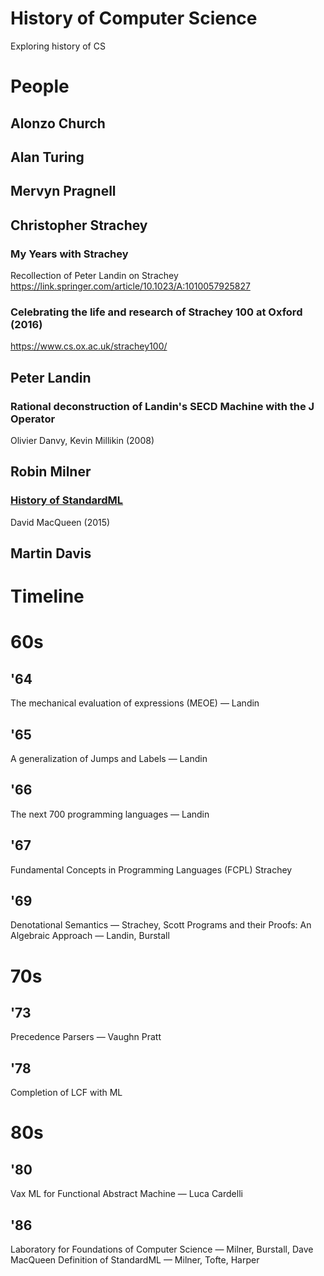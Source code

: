 * History of Computer Science
Exploring history of CS

* People

** Alonzo Church

** Alan Turing

** Mervyn Pragnell

** Christopher Strachey

*** My Years with Strachey
Recollection of Peter Landin on Strachey
https://link.springer.com/article/10.1023/A:1010057925827

*** Celebrating the life and research of Strachey 100 at Oxford (2016)
https://www.cs.ox.ac.uk/strachey100/

** Peter Landin

*** Rational deconstruction of Landin's SECD Machine with the J Operator
Olivier Danvy, Kevin Millikin (2008)

** Robin Milner

***  [[http://sml-family.org/history/ML2015-talk.pdf][History of StandardML]]
David MacQueen (2015)

** Martin Davis

* Timeline

* 60s

** '64

The mechanical evaluation of expressions (MEOE) — Landin

** '65
A generalization of Jumps and Labels — Landin

** '66
The next 700 programming languages — Landin

** '67
Fundamental Concepts in Programming Languages (FCPL)
Strachey

** '69
Denotational Semantics — Strachey, Scott
Programs and their Proofs: An Algebraic Approach — Landin, Burstall

* 70s

** '73
Precedence Parsers — Vaughn Pratt

** '78
Completion of LCF with ML

* 80s

** '80
Vax ML for Functional Abstract Machine — Luca Cardelli

** '86
Laboratory for Foundations of Computer Science — Milner, Burstall, Dave MacQueen
Definition of StandardML — Milner, Tofte, Harper
